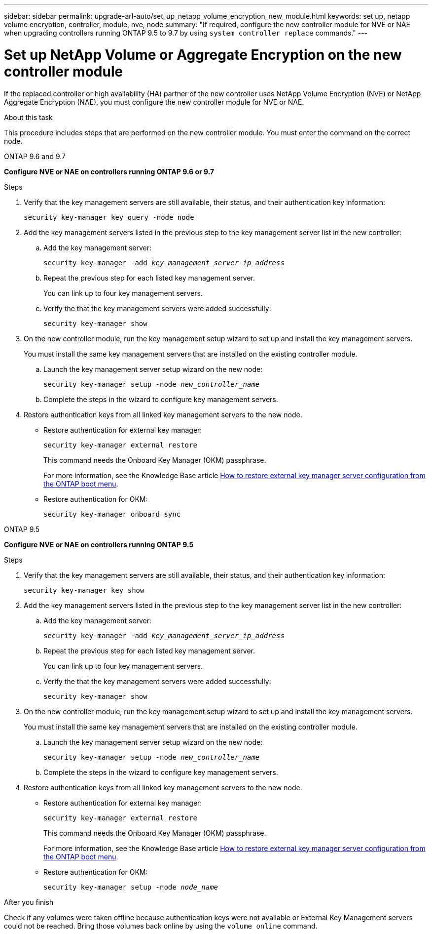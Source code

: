 ---
sidebar: sidebar
permalink: upgrade-arl-auto/set_up_netapp_volume_encryption_new_module.html
keywords: set up, netapp volume encryption, controller, module, nve, node
summary: "If required, configure the new controller module for NVE or NAE when upgrading controllers running ONTAP 9.5 to 9.7 by using `system controller replace` commands."
---

= Set up NetApp Volume or Aggregate Encryption on the new controller module
:hardbreaks:
:nofooter:
:icons: font
:linkattrs:
:imagesdir: ./media/

[.lead]
// bottom half of page 71, top half of 72 in the PDF.
If the replaced controller or high availability (HA) partner of the new controller uses NetApp Volume Encryption (NVE) or NetApp Aggregate Encryption (NAE), you must configure the new controller module for NVE or NAE.

.About this task

This procedure includes steps that are performed on the new controller module. You must enter the command on the correct node.

[role="tabbed-block"]
====
.ONTAP 9.6 and 9.7
--
*Configure NVE or NAE on controllers running ONTAP 9.6 or 9.7*

.Steps
. Verify that the key management servers are still available, their status, and their authentication key information:
+
`security key-manager key query -node node`

. Add the key management servers listed in the previous step to the key management server list in the new controller:
+
.. Add the key management server:
+
`security key-manager -add _key_management_server_ip_address_`

.. Repeat the previous step for each listed key management server.
+
You can link up to four key management servers.
.. Verify the that the key management servers were added successfully:
+
`security key-manager show`

. On the new controller module, run the key management setup wizard to set up and install the key management servers.
+
You must install the same key management servers that are installed on the existing controller module.
+
.. Launch the key management server setup wizard on the new node:
+
`security key-manager setup -node _new_controller_name_`

.. Complete the steps in the wizard to configure key management servers.

. Restore authentication keys from all linked key management servers to the new node.
+
* Restore authentication for external key manager:
+
`security key-manager external restore`
+
This command needs the Onboard Key Manager (OKM) passphrase.
+
For more information, see the Knowledge Base article https://kb.netapp.com/onprem/ontap/dm/Encryption/How_to_restore_external_key_manager_server_configuration_from_the_ONTAP_boot_menu[How to restore external key manager server configuration from the ONTAP boot menu^].
+
* Restore authentication for OKM:
+
`security key-manager onboard sync`
--

.ONTAP 9.5
--

*Configure NVE or NAE on controllers running  ONTAP 9.5*

.Steps
. Verify that the key management servers are still available, their status, and their authentication key information:
+
`security key-manager key show`

. Add the key management servers listed in the previous step to the key management server list in the new controller:
+
.. Add the key management server:
+
`security key-manager -add _key_management_server_ip_address_`

.. Repeat the previous step for each listed key management server.
+
You can link up to four key management servers.
.. Verify the that the key management servers were added successfully:
+
`security key-manager show`

. On the new controller module, run the key management setup wizard to set up and install the key management servers.
+
You must install the same key management servers that are installed on the existing controller module.
+
.. Launch the key management server setup wizard on the new node:
+
`security key-manager setup -node _new_controller_name_`

.. Complete the steps in the wizard to configure key management servers.

. Restore authentication keys from all linked key management servers to the new node.
+
* Restore authentication for external key manager:
+
`security key-manager external restore`
+
This command needs the Onboard Key Manager (OKM) passphrase.
+
For more information, see the Knowledge Base article https://kb.netapp.com/onprem/ontap/dm/Encryption/How_to_restore_external_key_manager_server_configuration_from_the_ONTAP_boot_menu[How to restore external key manager server configuration from the ONTAP boot menu^].
+
* Restore authentication for OKM:
+
`security key-manager setup -node _node_name_`

--
====

.After you finish

Check if any volumes were taken offline because authentication keys were not available or External Key Management servers could not be reached. Bring those volumes back online by using the `volume online` command.

// 2023 APR 11, ontap-systems-upgrade-issues-64/BURT 1519747
// BURT 1476251, 2022-05-16
